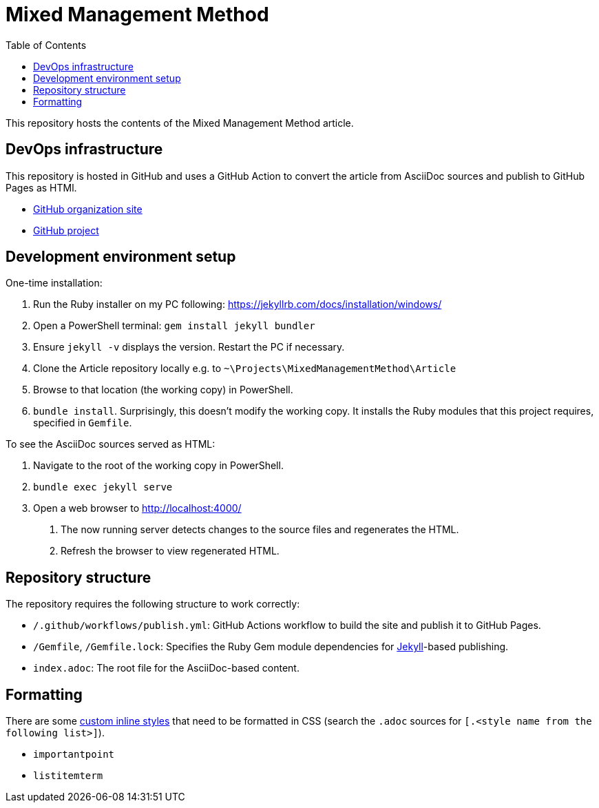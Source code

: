 = Mixed Management Method
:experimental:
ifndef::env-github[:toc:]

This repository hosts the contents of the Mixed Management Method article.

== DevOps infrastructure

This repository is hosted in GitHub and uses a GitHub Action to convert the article from AsciiDoc sources and publish to GitHub Pages as HTMl.

- https://github.com/MixedManagementMethod[GitHub organization site]
- https://github.com/orgs/MixedManagementMethod/projects/3[GitHub project]

== Development environment setup

One-time installation:

1. Run the Ruby installer on my PC following: https://jekyllrb.com/docs/installation/windows/
2. Open a PowerShell terminal: `gem install jekyll bundler`
3. Ensure `jekyll -v` displays the version. Restart the PC if necessary.
4. Clone the Article repository locally e.g. to `~\Projects\MixedManagementMethod\Article`
5. Browse to that location (the working copy) in PowerShell.
6. `bundle install`. Surprisingly, this doesn't modify the working copy. It installs the Ruby modules that this project requires, specified in `Gemfile`.

To see the AsciiDoc sources served as HTML:

1. Navigate to the root of the working copy in PowerShell.
2. `bundle exec jekyll serve`
3. Open a web browser to http://localhost:4000/
   a. The now running server detects changes to the source files and regenerates the HTML.
   b. Refresh the browser to view regenerated HTML.

== Repository structure

The repository requires the following structure to work correctly:

* `/.github/workflows/publish.yml`: GitHub Actions workflow to build the site and publish it to GitHub Pages.
* `/Gemfile`, `/Gemfile.lock`: Specifies the Ruby Gem module dependencies for https://jekyllrb.com/[Jekyll]-based publishing.
* `index.adoc`: The root file for the AsciiDoc-based content.

== Formatting

There are some https://docs.asciidoctor.org/asciidoc/latest/text/custom-inline-styles/[custom inline styles] that need to be formatted in CSS (search the `.adoc` sources for `[.<style name from the following list>]`).

* `importantpoint`
* `listitemterm`